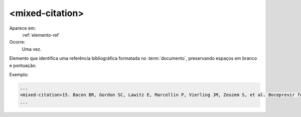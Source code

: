 .. _elemento-mixed-citation:

<mixed-citation>
================

Aparece em:
   :ref:`elemento-ref`


Ocorre:
   Uma vez.


Elemento que identifica uma referência bibliográfica formatada no :term:`documento`, preservando espaços em branco e pontuação.


Exemplo:

.. code-block:: xml

   ...
   <mixed-citation>15. Bacon BR, Gordon SC, Lawitz E, Marcellin P, Vierling JM, Zeuzem S, et al. Boceprevir for previously treated chronic HCV genotype 1 infection. N Engl J Med 2011; 364: 1207-1217, doi: 10.1056/NEJMoa1009482.</mixed-citation>
   ...


.. {"reviewed_on": "20160627", "by": "gandhalf_thewhite@hotmail.com"}
